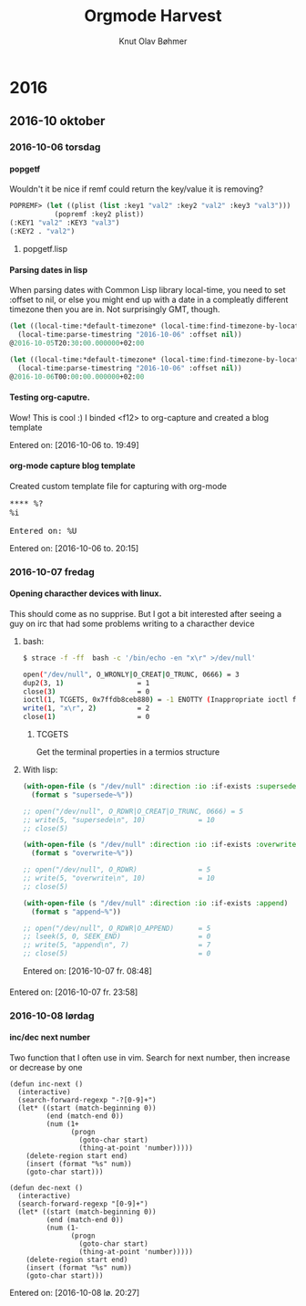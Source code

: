 #+TITLE: Orgmode Harvest
#+AUTHOR: Knut Olav Bøhmer
#+EMAIL: bohmer at gmail.com
#+OPTIONS: num:nil, email:t, H:4

* 2016
** 2016-10 oktober
*** 2016-10-06 torsdag
**** popgetf
   Wouldn't it be nice if remf could return the key/value it is removing?

   #+name: popgetf-test.lisp
   #+begin_src lisp
   POPREMF> (let ((plist (list :key1 "val2" :key2 "val2" :key3 "val3")))
              (popremf :key2 plist))
   (:KEY1 "val2" :KEY3 "val3")
   (:KEY2 . "val2")
   #+end_src

***** popgetf.lisp
   #+BEGIN_HTML
   <script src="https://gist.github.com/knobo/b26fe906ef1e72a26402840ed34a6848.js"></script>
   #+END_HTML

**** Parsing dates in lisp
     When parsing dates with Common Lisp library local-time, you need to
     set :offset to nil, or else you might end up with a date in a
     compleatly different timezone then you are in. Not surprisingly GMT,
     though.
   #+name: parse-timestring-test.lisp
   #+header: :var message="Parse timestring!"
   #+begin_src lisp
   (let ((local-time:*default-timezone* (local-time:find-timezone-by-location-name "Asia/Kolkata")))
     (local-time:parse-timestring "2016-10-06" :offset nil))
   @2016-10-05T20:30:00.000000+02:00

   (let ((local-time:*default-timezone* (local-time:find-timezone-by-location-name "Europe/Oslo")))
     (local-time:parse-timestring "2016-10-06" :offset nil))
   @2016-10-06T00:00:00.000000+02:00
   #+end_src

**** Testing org-caputre.
     Wow! This is cool :) I binded <f12> to org-capture and created a blog template
     
     Entered on: [2016-10-06 to. 19:49]
**** org-mode capture blog template
    Created custom template file for capturing with org-mode

    #+BEGIN_HTML
      <pre>
      **** %?
      %i

      Entered on: %U
      </pre>
    #+END_HTML

  Entered on: [2016-10-06 to. 20:15]


*** 2016-10-07 fredag
**** Opening characther devices with linux.
     This should come as no supprise. But I got a bit interested after
     seeing a guy on irc that had some problems writing to a
     characther device
***** bash:
      #+begin_src bash
      $ strace -f -ff  bash -c '/bin/echo -en "x\r" >/dev/null'

      open("/dev/null", O_WRONLY|O_CREAT|O_TRUNC, 0666) = 3
      dup2(3, 1)                  = 1
      close(3)                    = 0
      ioctl(1, TCGETS, 0x7ffdb8ceb880) = -1 ENOTTY (Inappropriate ioctl for device)
      write(1, "x\r", 2)          = 2
      close(1)                    = 0
   #+end_src

****** TCGETS 
      Get the terminal properties in a termios structure

***** With lisp:

       #+BEGIN_SRC lisp
         (with-open-file (s "/dev/null" :direction :io :if-exists :supersede)
           (format s "supersede~%"))

         ;; open("/dev/null", O_RDWR|O_CREAT|O_TRUNC, 0666) = 5
         ;; write(5, "supersede\n", 10)             = 10
         ;; close(5)
       #+END_SRC

       #+BEGIN_SRC lisp
        (with-open-file (s "/dev/null" :direction :io :if-exists :overwrite)
          (format s "overwrite~%"))

        ;; open("/dev/null", O_RDWR)               = 5
        ;; write(5, "overwrite\n", 10)             = 10
        ;; close(5)     
       #+END_SRC
       
       #+BEGIN_SRC lisp
       (with-open-file (s "/dev/null" :direction :io :if-exists :append)
         (format s "append~%"))
       
       ;; open("/dev/null", O_RDWR|O_APPEND)      = 5
       ;; lseek(5, 0, SEEK_END)                   = 0
       ;; write(5, "append\n", 7)                 = 7
       ;; close(5)                                = 0
       #+END_SRC

      Entered on: [2016-10-07 fr. 08:48]
**** 



   Entered on: [2016-10-07 fr. 23:58]
*** 2016-10-08 lørdag
**** inc/dec next number

     Two function that I often use in vim. Search for next number,
     then increase or decrease by one

#+BEGIN_SRC elisp
   (defun inc-next ()
     (interactive)
     (search-forward-regexp "-?[0-9]+")
     (let* ((start (match-beginning 0))
            (end (match-end 0))
            (num (1+
                  (progn
                    (goto-char start)
                    (thing-at-point 'number)))))
       (delete-region start end)
       (insert (format "%s" num))
       (goto-char start)))

   (defun dec-next ()
     (interactive)
     (search-forward-regexp "[0-9]+")
     (let* ((start (match-beginning 0))
            (end (match-end 0))
            (num (1-
                  (progn
                    (goto-char start)
                    (thing-at-point 'number)))))
       (delete-region start end)
       (insert (format "%s" num))
       (goto-char start)))
#+END_SRC

   Entered on: [2016-10-08 lø. 20:27]
